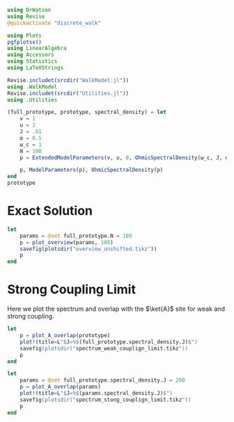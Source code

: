 #+PROPERTY: header-args :session writeup_figures :kernel julia-1.8 :pandoc yes :async yes

#+begin_src jupyter-julia
  using DrWatson
  using Revise
  @quickactivate "discrete_walk"

  using Plots
  pgfplotsx()
  using LinearAlgebra
  using Accessors
  using Statistics
  using LaTeXStrings

  Revise.includet(srcdir("WalkModel.jl"))
  using .WalkModel
  Revise.includet(srcdir("Utilities.jl"))
  using .Utilities
#+end_src

#+RESULTS:
: [32m[1m  Activating[22m[39m project at `~/Documents/org/roam/data/c4/5097d2-2599-426d-82db-6ecfb5207151`
: [36m[1m[ [22m[39m[36m[1mInfo: [22m[39mPrecompiling Plots [91a5bcdd-55d7-5caf-9e0b-520d859cae80]
: [33m[1m┌ [22m[39m[33m[1mWarning: [22m[39mbackend `GR` is not installed.
: [33m[1m└ [22m[39m[90m@ Plots ~/.julia/packages/Plots/modjX/src/backends.jl:43[39m
: [36m[1m[ [22m[39m[36m[1mInfo: [22m[39mGR
: [36m[1m[ [22m[39m[36m[1mInfo: [22m[39mPrecompiling PGFPlotsX [8314cec4-20b6-5062-9cdb-752b83310925]


#+begin_src jupyter-julia
  (full_prototype, prototype, spectral_density) = let
      v = 1
      u = 2
      J = .01
      α = 0.5
      ω_c = 1
      N = 100
      p = ExtendedModelParameters(v, u, 0, OhmicSpectralDensity(ω_c, J, α), N, LinearBathDiscretization, true, true, 0.)

      p, ModelParameters(p), OhmicSpectralDensity(p)
  end
  prototype
#+end_src

#+RESULTS:
: ModelParameters
:   v: Int64 1
:   u: Int64 2
:   ω: Int64 0
:   ε: Array{Float64}((100,)) [0.005, 0.015, 0.025, 0.035, 0.045, 0.055, 0.065, 0.075, 0.085, 0.095  …  0.905, 0.915, 0.925, 0.935, 0.945, 0.955, 0.965, 0.975, 0.985, 0.995]
:   g: Array{Float64}((100,)) [0.00316227766016838, 0.004276011137434268, 0.004865927761445336, 0.005295136992839155, 0.005639450228079817, 0.005930091541620684, 0.006183300672580194, 0.0064087111188735795, 0.0066125509465186595, 0.006799100382906402  …  0.011945587069691553, 0.011978450233698779, 0.012011045118058816, 0.012043376778098804, 0.01207545012104379, 0.012107269911870704, 0.012138840778872466, 0.012170167218950265, 0.0122012536026469, 0.012232104178940925]
:   sw_approximation: Bool true
:   ω_A: Float64 0.0
:

* Exact Solution
#+begin_src jupyter-julia
  let
      params = @set full_prototype.N = 100
      p = plot_overview(params, 100)
      savefig(plotsdir("overview_unshifted.tikz"))
      p
  end
#+end_src

#+RESULTS:
[[file:./.ob-jupyter/0d31200b7de31404ec433f76f593949d065ece0d.svg]]

* Strong Coupling Limit
Here we plot the spectrum and overlap with the \(\ket{A}\) site for
weak and strong coupling.

#+begin_src jupyter-julia
  let
      p = plot_A_overlap(prototype)
      plot!(title=L"$J=%$(full_prototype.spectral_density.J)$")
      savefig(plotsdir("spectrum_weak_couplign_limit.tikz"))
      p
  end
#+end_src

#+RESULTS:
[[file:./.ob-jupyter/a614fa6b5890dfd4cf5699f68490825762cbeb69.svg]]


#+begin_src jupyter-julia
  let
      params = @set full_prototype.spectral_density.J = 200
      p = plot_A_overlap(params)
      plot!(title=L"$J=%$(params.spectral_density.J)$")
      savefig(plotsdir("spectrum_stong_couplign_limit.tikz"))
      p
  end
#+end_src

#+RESULTS:
[[file:./.ob-jupyter/fad83eaa9ca2496bb5a29659326ce8fd47c6863f.svg]]
